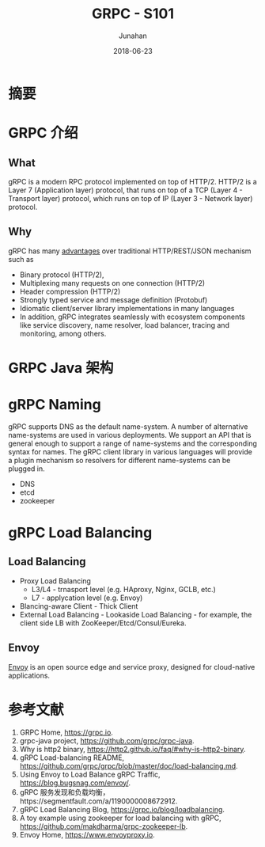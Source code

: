 # -*- mode: org; coding: utf-8; -*-
#+TITLE:              GRPC - S101
#+AUTHOR:         Junahan
#+EMAIL:             junahan@outlook.com
#+DATE:              2018-06-23
#+LANGUAGE:    CN
#+OPTIONS:        H:3 num:t toc:t \n:nil @:t ::t |:t ^:t -:t f:t *:t <:t
#+OPTIONS:        TeX:t LaTeX:t skip:nil d:nil todo:t pri:nil tags:not-in-toc
#+INFOJS_OPT:   view:nil toc:nil ltoc:t mouse:underline buttons:0 path:http://orgmode.org/org-info.js
#+LICENSE:         CC BY 4.0

* 摘要

* GRPC 介绍
** What
gRPC is a modern RPC protocol implemented on top of HTTP/2. HTTP/2 is a Layer 7 (Application layer) protocol, that runs on top of a TCP (Layer 4 - Transport layer) protocol, which runs on top of IP (Layer 3 - Network layer) protocol. 

** Why
gRPC has many [[https://http2.github.io/faq/#why-is-http2-binary][advantages]] over traditional HTTP/REST/JSON mechanism such as

- Binary protocol (HTTP/2),
- Multiplexing many requests on one connection (HTTP/2)
- Header compression (HTTP/2)
- Strongly typed service and message definition (Protobuf)
- Idiomatic client/server library implementations in many languages
- In addition, gRPC integrates seamlessly with ecosystem components like service discovery, name resolver, load balancer, tracing and monitoring, among others.

* GRPC Java 架构


* gRPC Naming
gRPC supports DNS as the default name-system. A number of alternative name-systems are used in various deployments. We support an API that is general enough to support a range of name-systems and the corresponding syntax for names. The gRPC client library in various languages will provide a plugin mechanism so resolvers for different name-systems can be plugged in.
- DNS
- etcd
- zookeeper

* gRPC  Load Balancing
** Load Balancing
- Proxy Load Balancing
  - L3/L4 - trnasport level (e.g. HAproxy, Nginx, GCLB, etc.)
  - L7 - applycation level (e.g. Envoy)
- Blancing-aware Client - Thick Client
- External Load Balancing - Lookaside Load Balancing - for example, the client side LB with ZooKeeper/Etcd/Consul/Eureka.

** Envoy
[[https://www.envoyproxy.io][Envoy]] is an open source edge and service proxy, designed for cloud-native applications. 

* 参考文献
1. GRPC Home, https://grpc.io.
2. grpc-java project, https://github.com/grpc/grpc-java.
5. Why is http2 binary, https://http2.github.io/faq/#why-is-http2-binary.
21. gRPC Load-balancing README, https://github.com/grpc/grpc/blob/master/doc/load-balancing.md.
23. Using Envoy to Load Balance gRPC Traffic, https://blog.bugsnag.com/envoy/.
25. gRPC 服务发现和负载均衡，https://segmentfault.com/a/1190000008672912.
27. gRPC Load Balancing Blog, https://grpc.io/blog/loadbalancing.
29. A toy example using zookeeper for load balancing with gRPC, https://github.com/makdharma/grpc-zookeeper-lb.
31. Envoy Home, https://www.envoyproxy.io.
